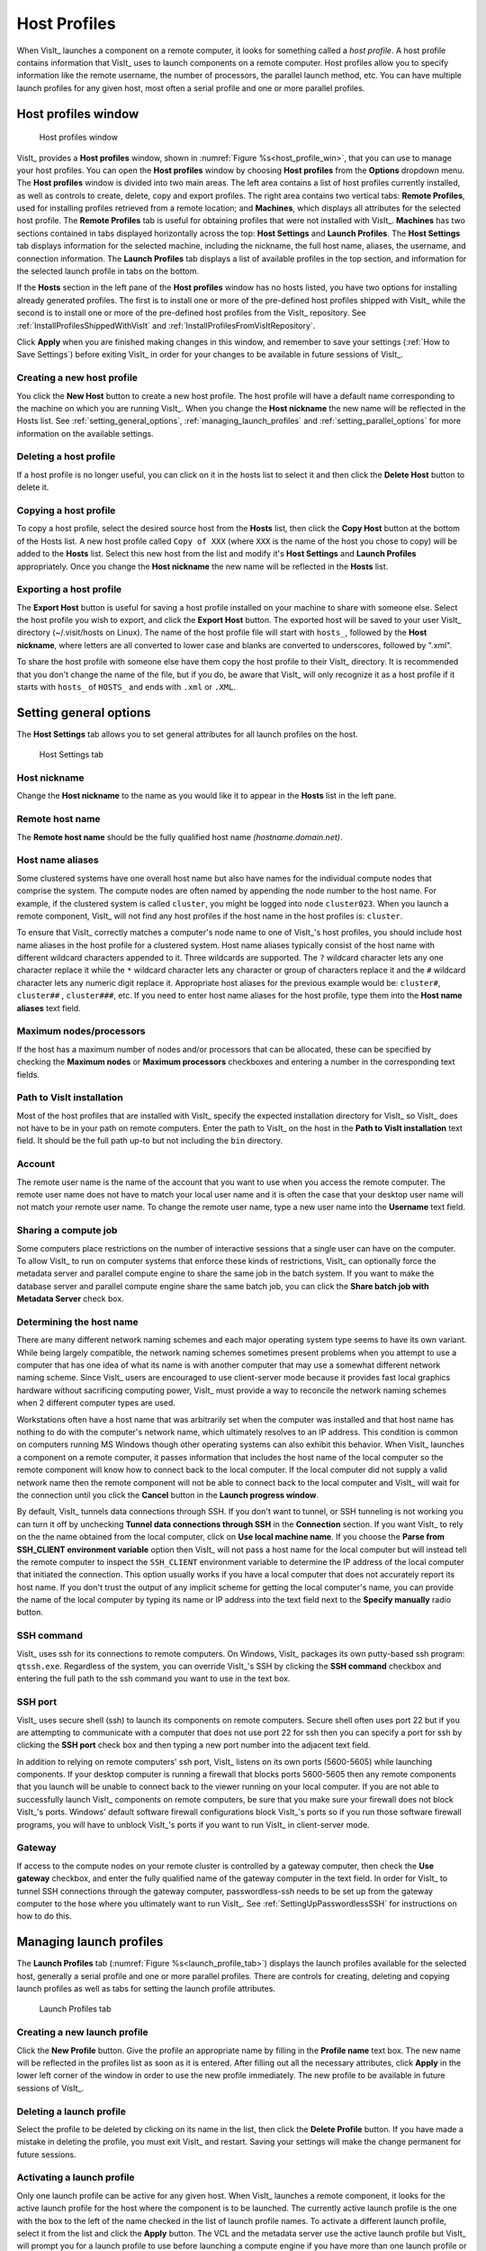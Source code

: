Host Profiles
-------------

When VisIt_ launches a component on a remote computer, it looks for something
called a *host profile*. A host profile contains information that VisIt_ uses
to launch components on a remote computer. Host profiles allow you to specify
information like the remote username, the number of processors, the parallel
launch method, etc. You can have multiple launch profiles for any given host,
most often a serial profile and one or more parallel profiles.

Host profiles window
~~~~~~~~~~~~~~~~~~~~

.. _host_profile_win:

.. figure:: images/hostprofile.png

   Host profiles window

VisIt_ provides a **Host profiles** window, shown in 
:numref:`Figure %s<host_profile_win>`, that you can use to manage
your host profiles. You can open the **Host profiles** window by choosing
**Host profiles** from the **Options** dropdown menu. The 
**Host profiles** window is divided into two main areas. The left
area contains a list of host profiles currently installed, as well as controls
to create, delete, copy and export profiles. The right area contains two 
vertical tabs: **Remote Profiles**, used for installing profiles retrieved 
from a remote location; and **Machines**, which displays all attributes for 
the selected host profile. The **Remote Profiles** tab is useful for 
obtaining profiles that were not installed with VisIt_. **Machines** has
two sections contained in tabs displayed horizontally across the top: 
**Host Settings** and **Launch Profiles**. The **Host Settings** tab displays 
information for the selected machine, including the nickname, the full host
name, aliases, the username, and connection information. The
**Launch Profiles** tab displays a list of available profiles in the top
section, and information for the selected launch profile in tabs on the
bottom.

If the **Hosts** section in the left pane of the **Host profiles** window
has no hosts listed, you have two options for installing already generated 
profiles. The first is to install one or more of the pre-defined host
profiles shipped with VisIt_ while the second is to install one or more of
the pre-defined host profiles from the VisIt_ repository. See
:ref:`InstallProfilesShippedWithVisIt` and
:ref:`InstallProfilesFromVisItRepository`.

Click **Apply** when you are finished making changes in this window, and
remember to save your settings (:ref:`How to Save Settings`) before 
exiting VisIt_ in order for your changes to be available in future sessions of
VisIt_.

Creating a new host profile
"""""""""""""""""""""""""""

You click the **New Host** button to create a new host profile. 
The host profile will have a default name corresponding to the machine on
which you are running VisIt_. When you change the **Host nickname** the
new name will be reflected in the Hosts list. See 
:ref:`setting_general_options`, :ref:`managing_launch_profiles` and 
:ref:`setting_parallel_options` for more information on the available settings.

Deleting a host profile
"""""""""""""""""""""""

If a host profile is no longer useful, you can click on it in the hosts list
to select it and then click the **Delete Host** button to delete it.

Copying a host profile
""""""""""""""""""""""

To copy a host profile, select the desired source host from the **Hosts** list, 
then click the **Copy Host** button at the bottom of the Hosts list. A new
host profile called ``Copy of XXX`` (where ``XXX`` is the name of the host you
chose to copy) will be added to the **Hosts** list. Select this new host
from the list and modify it's **Host Settings** and **Launch Profiles**
appropriately. Once you change the **Host nickname** the new name will be
reflected in the **Hosts** list.

Exporting a host profile
""""""""""""""""""""""""

The **Export Host** button is useful for saving a host profile installed on 
your machine to share with someone else. Select the host profile you wish to 
export, and click the **Export Host** button. The exported host will be saved
to your user VisIt_ directory (~/.visit/hosts on Linux). The name of the host
profile file will start with ``hosts_``, followed by the **Host nickname**,
where letters are all converted to lower case and blanks are converted to
underscores, followed by ".xml".

To share the host profile with someone else have them copy the host profile
to their VisIt_ directory. It is recommended that you don't change the name
of the file, but if you do, be aware that VisIt_ will only recognize it as
a host profile if it starts with ``hosts_`` of ``HOSTS_`` and ends with
``.xml`` or ``.XML``. 

.. _setting_general_options:

Setting general options 
~~~~~~~~~~~~~~~~~~~~~~~

The **Host Settings** tab allows you to set general attributes for all launch 
profiles on the host.

.. _host_settings_tab:

.. figure:: images/machine_hostsettings.png

   Host Settings tab


Host nickname
"""""""""""""

Change the **Host nickname** to the name as you would like it to appear in the 
**Hosts** list in the left pane. 

Remote host name 
""""""""""""""""

The **Remote host name** should be the fully qualified host name *(hostname.domain.net)*.

Host name aliases
"""""""""""""""""

Some clustered systems have one overall host name but also have names for
the individual compute nodes that comprise the system. The compute nodes
are often named by appending the node number to the host name. For example,
if the clustered system is called ``cluster``, you might be logged into node
``cluster023``. When you launch a remote component, VisIt_ will not find any
host profiles if the host name in the host profiles is: ``cluster``.

To ensure that VisIt_ correctly matches a computer's node name to one of
VisIt_'s host profiles, you should include host name aliases in the host profile
for a clustered system. Host name aliases typically consist of the host name
with different wildcard characters appended to it. Three wildcards are
supported. The ``?`` wildcard character lets any one character replace
it while the ``*`` wildcard character lets any character or group of
characters replace it and the ``#`` wildcard character lets any numeric
digit replace it. Appropriate host aliases for the previous example would be:
``cluster#``, ``cluster##`` , ``cluster###``, etc. If you need to enter host
name aliases for the host profile, type them into the **Host name aliases**
text field.

Maximum nodes/processors
""""""""""""""""""""""""

If the host has a maximum number of nodes and/or processors that can be 
allocated, these can be specified by checking the **Maximum nodes** or 
**Maximum processors** checkboxes and entering a number in the corresponding 
text fields. 

Path to VisIt installation
""""""""""""""""""""""""""

Most of the host profiles that are installed with VisIt_ specify the expected 
installation directory for VisIt_ so VisIt_ does not have to be in your path on 
remote computers. Enter the path to VisIt_ on the host in the
**Path to VisIt installation** text field. It should be the full path up-to
but not including the ``bin`` directory.

Account
"""""""

The remote user name is the name of the account that you want to use when you
access the remote computer. The remote user name does not have to match your
local user name and it is often the case that your desktop user name will not
match your remote user name. To change the remote user name, type a new user
name into the **Username** text field.

Sharing a compute job
"""""""""""""""""""""

Some computers place restrictions on the number of interactive sessions that
a single user can have on the computer. To allow VisIt_ to run on computer
systems that enforce these kinds of restrictions, VisIt_ can optionally
force the metadata server and parallel compute engine to share the same job
in the batch system. If you want to make the database server and parallel
compute engine share the same batch job, you can click the 
**Share batch job with Metadata Server** check box. 

Determining the host name
"""""""""""""""""""""""""

There are many different network naming schemes and each major operating system
type seems to have its own variant. While being largely compatible, the network
naming schemes sometimes present problems when you attempt to use a computer
that has one idea of what its name is with another computer that may use a
somewhat different network naming scheme. Since VisIt_ users are encouraged to
use client-server mode because it provides fast local graphics hardware without
sacrificing computing power, VisIt_ must provide a way to reconcile the network
naming schemes when 2 different computer types are used.

Workstations often have a host name that was arbitrarily set when the computer
was installed and that host name has nothing to do with the computer's network
name, which ultimately resolves to an IP address. This condition is common on
computers running MS Windows though other operating systems can also exhibit
this behavior. When VisIt_ launches a component on a remote computer, it passes
information that includes the host name of the local computer so the remote
component will know how to connect back to the local computer. If the local
computer did not supply a valid network name then the remote component will
not be able to connect back to the local computer and VisIt_ will wait for the
connection until you click the **Cancel** button in the 
**Launch progress window**.

By default, VisIt_ tunnels data connections through SSH. If you don't want to
tunnel, or SSH tunneling is not working you can turn it off by unchecking
**Tunnel data connections through SSH** in the **Connection** section. If you 
want VisIt_ to rely on the the name obtained from the local computer, click on 
**Use local machine name**. If you choose the 
**Parse from SSH_CLIENT environment variable** option then VisIt_ will not pass 
a host name for the local computer but will instead tell the remote computer 
to inspect the ``SSH_CLIENT`` environment variable to determine the IP address 
of the local computer that initiated the connection. This option usually works 
if you have a local computer that does not accurately report its host name. If 
you don't trust the output of any implicit scheme for getting the local 
computer's name, you can provide the name of the local computer by typing its 
name or IP address into the text field next to the **Specify manually** radio 
button.

SSH command
"""""""""""

VisIt_ uses ssh for its connections to remote computers. On Windows, VisIt_
packages its own putty-based ssh program: ``qtssh.exe``. Regardless of the
system, you can override VisIt_'s SSH by clicking the **SSH command** checkbox
and entering the full path to the ssh command you want to use in the text box.

SSH port
""""""""

VisIt_ uses secure shell (ssh) to launch its components on remote computers.
Secure shell often uses port 22 but if you are attempting to communicate with a
computer that does not use port 22 for ssh then you can specify a port for ssh
by clicking the **SSH port** check box and then typing a new port number
into the adjacent text field.

In addition to relying on remote computers' ssh port, VisIt_ listens on its
own ports (5600-5605) while launching components. If your desktop computer is
running a firewall that blocks ports 5600-5605 then any remote components that
you launch will be unable to connect back to the viewer running on your local
computer. If you are not able to successfully launch VisIt_ components on remote
computers, be sure that you make sure your firewall does not block VisIt_'s
ports. Windows' default software firewall configurations block VisIt_'s ports so
if you run those software firewall programs, you will have to unblock VisIt_'s
ports if you want to run VisIt_ in client-server mode.

Gateway
"""""""
If access to the compute nodes on your remote cluster is controlled by a 
gateway computer, then check the **Use gateway** checkbox, and enter the fully 
qualified name of the gateway computer in the text field. In order for VisIt_
to tunnel SSH connections through the gateway computer, passwordless-ssh needs
to be set up from the gateway computer to the hose where you ultimately want
to run VisIt_. See :ref:`SettingUpPasswordlessSSH` for instructions on how
to do this.

.. _managing_launch_profiles:

Managing launch profiles
~~~~~~~~~~~~~~~~~~~~~~~~

The **Launch Profiles** tab (:numref:`Figure %s<launch_profile_tab>`) displays 
the launch profiles available for the selected host, generally a serial 
profile and one or more parallel profiles. There are controls for creating, 
deleting and copying launch profiles as well as tabs for setting the launch 
profile attributes.

.. _launch_profile_tab:

.. figure:: images/hostprofile_launchtab.png
 
   Launch Profiles tab

Creating a new launch profile
"""""""""""""""""""""""""""""

Click the **New Profile** button. Give the profile an appropriate name by
filling in the **Profile name** text box. The new name will be reflected in
the profiles list as soon as it is entered. After filling out all the
necessary attributes, click **Apply** in the lower left corner of the window
in order to use the new profile immediately. The new profile to be available
in future sessions of VisIt_.

Deleting a launch profile
"""""""""""""""""""""""""

Select the profile to be deleted by clicking on its name in the list, then 
click the **Delete Profile** button. If you have made a mistake in deleting
the profile, you must exit VisIt_ and restart. Saving your settings will make 
the change permanent for future sessions.


Activating a launch profile
"""""""""""""""""""""""""""

Only one launch profile can be active for any given host. When VisIt_
launches a remote component, it looks for the active launch profile for the
host where the component is to be launched. The currently active launch
profile is the one with the box to the left of the name checked in the list
of launch profile names. To activate a different launch profile, select it
from the list and click the **Apply** button. The VCL and the metadata 
server use the active launch profile but VisIt_ will prompt you for a launch 
profile to use before launching a compute engine if you have more than one 
launch profile or your only launch profile has parallel options set for the 
compute engine.

Setting the timeout
"""""""""""""""""""

The compute engine and metadata server have a timeout mechanism that causes
them to exit if no requests have been made of them for a certain period of
time so they do not run indefinitely if their connection to VisIt_'s viewer
is severed. You can set this period of time, or timeout, by typing in a new
number of minutes into the **Timeout** text field. You can also increase or
decrease the timeout by clicking on the up and down arrows next to the
**Timeout** text field.

Setting the number of threads
"""""""""""""""""""""""""""""

If VisIt_ is running in threading mode, the number of threads per task can be
set by typing in the desired number of threads in the 
**Number of threads per task** text field, or by utilizing the up and down 
arrows next to the text field.


Providing additional command line options
"""""""""""""""""""""""""""""""""""""""""

The **Launch Profiles** tab allows you to provide additional command line
options to the compute engine and metadata server through the
**Additional arguments** text field. When you provide additional command line
options, you should type them, separated by spaces, into the
**Additional arguments** text field. Command line options influence how the
compute engine and metadata server are executed. For more information on
VisIt_'s command line options, see :ref:`StartupOptions`. 

.. _setting_parallel_options:

Setting parallel options
~~~~~~~~~~~~~~~~~~~~~~~~

.. _host_profile_parallel:

.. figure:: images/parallel.png

   Parallel options

The chief purpose of host profiles is to make launching compute engines easier.
This is even more the case when host profiles are used to launch parallel
compute engines on large computers that often have complex scheduling programs
that determine when parallel jobs can be executed. It is easy to forget how to
use the scheduling programs on a large computer because each scheduling program
requires different arguments. In order to make launching compute engines easy,
VisIt_ hides the details of the scheduling program used to launch parallel
compute engines. VisIt_ instead allows you to set some common parallel options
and then figures out how to launch the parallel compute engine on the specified
computer using the parallel options specified in the host profile. Furthermore,
once you create a host profile that works for a computer, you rarely need to
modify it.

To enable parallel options open the **Parallel** tab of the **Launch Profiles**
tab, and click the **Launch parallel engine** checkbox.

Setting the parallel launch method
""""""""""""""""""""""""""""""""""

The parallel launch method option allows you to specify which launch program
should be used to execute the parallel compute engine. This setting depends on
the computer where you plan to run the compute engine and how the computer is
configured. Some computers have multiple launch programs depending on which
part of the parallel machine you want to use. 
:numref:`Figure %s<parallel_launch_method>` shows some
common parallel-launch options that VisIt_ currently supports.

.. _parallel_launch_method:

.. figure:: images/launch_method_options.png

   Parallel launch method options 

Setting the partition/pool/queue
""""""""""""""""""""""""""""""""

Some parallel computers are divided into partitions so that batch processes
might be executed on one part of the computer while interactive processes are
executed on another part of the computer. You can use launch profiles to tell 
VisIt_ which partition to use when launching the compute engine on systems
that have multiple partitions. To set the partition, check the 
**Partition/Pool/Queue** check box and type a partition name into the text 
field. 

Setting the number of processors
""""""""""""""""""""""""""""""""

You can set the number of processors by typing a new number of processors into
the **Number of processors** text field in the **Defaults** section. When the 
number of processors is greater than 1, VisIt_ will attempt to run the parallel 
version of the compute engine. You can also click on the up and down arrows 
next to the text field to increase or decrease the number of processors. If 
VisIt_ finds a parallel launch profile, you will have the option of changing 
the number of processors before the compute engine is actually launched.

Setting the number of nodes
"""""""""""""""""""""""""""

The number of nodes refers to the number of compute nodes that you want to
reserve for your parallel job. Each compute node typically contains more than
one processor (often 2, 4, 16) and the number of nodes required is usually the
ceiling of the number of processors divided by the number of processors per 
node. It is only necessary to set the number of nodes if you want to use fewer
processors than the number of processors that exist on a compute node. This
option is not available on some computers as it is meant primarily for compute
clusters. To set the number of nodes, check the **Number of nodes** check
box and type a new number into the text field.

Setting the default bank
""""""""""""""""""""""""

Some computers, if they are large enough, have scheduling systems that break
up the number of processors into banks, which are usually reserved for
particular projects. Users who contribute to a project take processors from
their default bank of processors. By default, VisIt_ uses environment variables
to get your default bank when submitting a parallel job to the batch system.
If you want to override those settings, you can click the **Bank/Account**
check box to turn it on and then type your desired bank into the text field
next to the check box.

Setting the parallel time limit
"""""""""""""""""""""""""""""""

The parallel time limit is the amount of time given to the scheduling program
to tell it the maximum amount of time, usually in minutes, that your program
will be allowed to run. The parallel time limit is one of the factors that
determines when your compute engine will be run and smaller time limits often
have a greater likelihood of running before jobs with large time limits. To
specify a parallel time limit, click the **Time Limit** check box and
enter a number of minutes or hours into the text field. If you want to
specify minutes, be sure to append ``m`` to the number or append an ``h``
for hours. If you want to specify a timeout of 30 minutes, you would
type: ``30m``.

Specifying a machine file
"""""""""""""""""""""""""

When using VisIt_ with some versions of MPI on some clustered computers, it 
may be necessary to specify a *machine file*, which is a file containing a
list of the compute nodes where the VisIt_ compute engine should be executed.
If you want to specify a machine file when you execute VisIt_ in parallel
on a cluster that requires a machine file, click on the **Machine File**
check box and type the name of the machine file that you want to associate
with your host profile into the text field.

Specifying constraints
""""""""""""""""""""""

Some machines constrain the processor-to-node ratio. In order to prevent 
accidentally requesting nodes/processors outside those constraints, they can be
entered in table form by clicking the **Constraints** checkbox to enable the
controls. Click **Add row** to add a new row to the table, and **Delete row** 
to remove a row from the table. For each row, enter number of nodes and
appropriate associated number of processors in appropriate columns. When
the launch engine dialog pops up, users won't be able to specify node-processor
combinations outside of the constraints. 

.. _parallel_constraints:

.. figure:: images/parallel_launch_constraints.png

   Parallel launch constraints 

Advanced host profile options
~~~~~~~~~~~~~~~~~~~~~~~~~~~~~

.. _host_profile_advanced_options:

.. figure:: images/advancedoptions.png

   Advanced options tab

The **Advanced** tab
(see :numref:`Figure %s<host_profile_advanced_options>`) in the 
**Launch Profiles tab** lets you specify advanced networking options to ensure 
that the VisIt_ components running on the remote computer use resources 
correctly and can connect back to the viewer running on your local workstation.

Load balancing
""""""""""""""

Load balancing refers to how well tasks are distributed among computer
processors. The goal is to make each computer processor have roughly the same
amount of work so they all finish at the same time. VisIt_'s compute engine
supports two forms of load balancing. The first form is static load balancing
where the entire problem is distributed among processors and that distribution
of work never changes. The second form of load balancing is dynamic load
balancing. In dynamic load balancing, the work is redistributed as needed each
time work is done. Idle processors independently ask for work until the entire
task is complete. VisIt_ allows you to specify the form of load balancing that
you want to use. You can choose to use static or dynamic load balancing by
clicking the **Static** or **Dynamic** radio buttons. There is also a default
setting that uses the most appropriate form of load balancing.

Setting up the parallel environment
"""""""""""""""""""""""""""""""""""

VisIt_ is usually executed by a script called: ``visit``, which sets up the
environment variables required for VisIt_ to execute. When the visit script is
told to launch a parallel compute engine, it sets up the environment variables
as it usually does and then invokes an appropriate parallel launch program that
takes care of either spawning the VisIt_ parallel compute engine processes or
scheduling them to run in a batch system. When VisIt_ is used with some versions
of MPI on some clusters, the parallel launch program does not replicate the
environment
variables that the visit script set up, preventing the VisIt_ parallel compute
engine from running. On clusters where the parallel launch program does not
replicate the VisIt_ environment variables, VisIt_ provides an option to start
each process of the VisIt_ compute engine under the visit script. This ensures
that the environment variables that VisIt_ requires in order to run are indeed
set up before the parallel compute engine processes are started. To enable this
feature, click on the **Use VisIt script to set up parallel environment**
check box.

Setting launcher arguments
""""""""""""""""""""""""""

In addition to choosing a launch program, you can also elect to give it
additional command line options to influence how it launches your compute
engine. To give additional command line options to the launch program, click
the **Launcher arguments** check box and type command line options
into the text field to the right of that check box.

Setting sublauncher options 
"""""""""""""""""""""""""""

To give additional command line options to the sublauncher program, click
the **Sublauncher arguments**, **Sublauncher pre-mpi command** or
**Sublauncher post-mpi command** check box and type options into the text 
field to the right of that check box.

.. _InstallProfilesShippedWithVisIt:

Installing pre-defined host profiles shipped with VisIt
"""""""""""""""""""""""""""""""""""""""""""""""""""""""

The **Setup Host Profiles And Configuration** window is used to install
pre-defined host profiles that are shipped with VisIt_. It can be accessed
from the **Options** dropdown. It will list all the pre-defined host
profiles shipped with the installation, listed according to location. From
the list, you can choose one or more locations and all the host profiles
for the selected locations will be installed. However, you will need to exit
and restart VisIt_ for them to become available for use. With this window,
you can also specify a default configuration for VisIt_ to use. Don't forget
to click **Install** before dismissing the window. 
(:numref:`Figure %s<install_remote_profiles_4>`)

.. _install_remote_profiles_4:

.. figure:: images/install_remote_profiles_4.png

   The Host Profile Configuration Window

.. _InstallProfilesFromVisItRepository:

Installing pre-defined host profiles from the VisIt repository
""""""""""""""""""""""""""""""""""""""""""""""""""""""""""""""

The **Remote Profiles** tab can be used to install pre-defined host
profiles from the VisIt_ repository. The advantage to using the VisIt_
repository is that it may have additional host profiles defined after a
particular release of VisIt_ was released. To do so, click on the
**Remote Profiles** vertical tab in the middle of the **Host Profiles**
window. The top section of the tab allows you to choose the remote location
(currently, only VisIt_'s repository is available). 

(:numref:`Figure %s<install_remote_profiles_1>`)

.. _install_remote_profiles_1:

.. figure:: images/install_remote_profiles_1.png

   Remote Profiles tab 

If you click the **Update** button, the list of host profiles available from 
the remote location will be displayed. 
(:numref:`Figure %s<install_remote_profiles_2>`)

.. _install_remote_profiles_2:

.. figure:: images/install_remote_profiles_2.png

   Remote Profiles tab with updated content

Scroll through the list, clicking on the arrow next to a location to view
the profiles available for that location, then highlight a profile and
click the **Import** button. (:numref:`Figure %s<install_remote_profiles_3>`)
The selected host profile will now show up in the hosts list in the left pane.

.. _install_remote_profiles_3:

.. figure:: images/install_remote_profiles_3.png

   Remote Profiles tab with host selected for import

It is important to save your settings before exiting VisIt_ in order to save
the newly imported host profiles for future sessions.

Engine launch options window
~~~~~~~~~~~~~~~~~~~~~~~~~~~~

The engine launch options window, shown in
(:numref:`Figure %s<host_profile_engine_options>`), is used to pick a launch
profile to use when there are multiple launch profiles for a host or if
there are any parallel launch profiles. When there is a single serial host
profile or no host profiles, the window is not activated and VisIt_ launches
a serial compute engine. The window's primary purpose is to select a launch
profile and set some parallel options such as the number of processors. This
window is provided as a convenience so host profiles do not have to be
modified each time you want to launch a parallel engine to run with a
different number of processors.

The engine launch options window has a list of launch profiles from which to 
choose. The active profile for the host is selected by default though 
another profile can be used instead. Once a launch profile is selected, the 
parallel options such as the number of processors/nodes, processor count, can 
be changed to fine-tune how the compute engine is launched. After making any 
changes, click the window's **OK** button to launch the compute engine. 
Clicking the **Cancel** button prevents the compute engine from being launched.

.. _host_profile_engine_options:

.. figure:: images/optionwindow.png

   Engine launch options window

Setting the number of processors
""""""""""""""""""""""""""""""""

The number of processors determines how many processors are used by VisIt_'s
compute engine. Generally, a higher number of processors yields higher
performance but it depends on the host platform and the database being
visualized. The **Num procs** text field initially contains the number of
processors used in the active host profile but you can change it by typing a
new number of processors. The number of processors can also be incremented or
decremented by clicking the up/down buttons next to the text field.

Setting batch queue options
"""""""""""""""""""""""""""

Many compute environments schedule parallel jobs in batch queues. The engine
launch options window provides a few controls that are useful for batch
queue systems. The first option is the number of nodes which determines the
number of smaller portions of the computer that are allocated to a particular
task. Typically the number of processors is evenly divisible by the number of
nodes but the window allows you to specify the number of nodes such that not
all processors within a node need be active. You can set the number of nodes,
by typing a new number into the **Num nodes** text field or you can increment
or decrement the number by clicking on the arrow buttons to the right of the
text field. The second option is the bank which is a large collection of nodes
from which nodes can be allocated. To change the bank, you can type a new bank
name into the **Bank** text field. The final option that the window allows to
be changed is the time limit. The time limit is an important piece of
information to set because it can help to determine when the compute engine is
scheduled to run. A smaller time limit can increase the likelihood that a task
will be scheduled to run sooner than a longer running task. You can change the
time limit by typing a new number of minutes into the **Time limit** text
field.

Setting the machine file
""""""""""""""""""""""""

Some compute environments use machine files, text files that contain the names
of the nodes to use for executing a parallel job, when running a parallel job.
If you are running VisIt_ in such an environment, the engine launch options
window provides a text field called **Machine file**. The **Machine file**
text field allows you to enter the name of a new machine file if you want to
override which machine file is used for the selected host profile.
